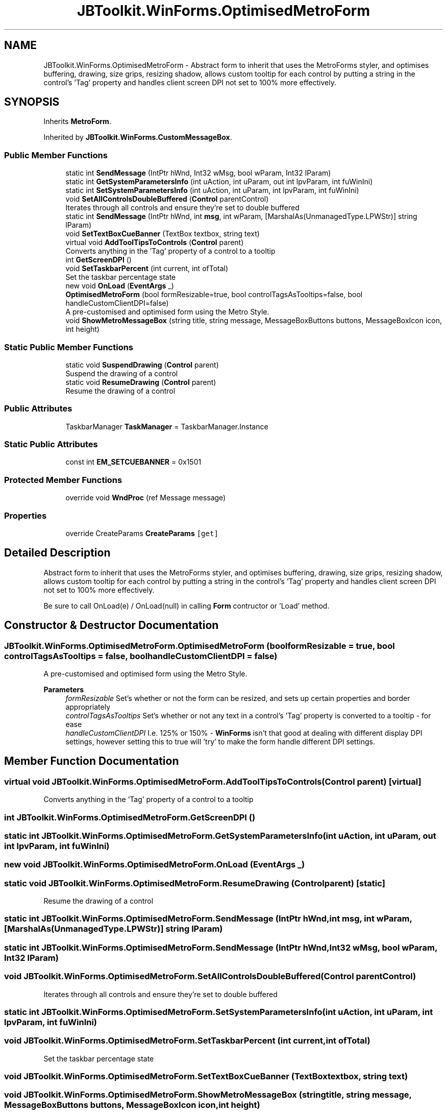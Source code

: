 .TH "JBToolkit.WinForms.OptimisedMetroForm" 3 "Tue Sep 1 2020" "JB.Toolkit" \" -*- nroff -*-
.ad l
.nh
.SH NAME
JBToolkit.WinForms.OptimisedMetroForm \- Abstract form to inherit that uses the MetroForms styler, and optimises buffering, drawing, size grips, resizing shadow, allows custom tooltip for each control by putting a string in the control's 'Tag' property and handles client screen DPI not set to 100% more effectively\&.  

.SH SYNOPSIS
.br
.PP
.PP
Inherits \fBMetroForm\fP\&.
.PP
Inherited by \fBJBToolkit\&.WinForms\&.CustomMessageBox\fP\&.
.SS "Public Member Functions"

.in +1c
.ti -1c
.RI "static int \fBSendMessage\fP (IntPtr hWnd, Int32 wMsg, bool wParam, Int32 lParam)"
.br
.ti -1c
.RI "static int \fBGetSystemParametersInfo\fP (int uAction, int uParam, out int lpvParam, int fuWinIni)"
.br
.ti -1c
.RI "static int \fBSetSystemParametersInfo\fP (int uAction, int uParam, int lpvParam, int fuWinIni)"
.br
.ti -1c
.RI "void \fBSetAllControlsDoubleBuffered\fP (\fBControl\fP parentControl)"
.br
.RI "Iterates through all controls and ensure they're set to double buffered "
.ti -1c
.RI "static int \fBSendMessage\fP (IntPtr hWnd, int \fBmsg\fP, int wParam, [MarshalAs(UnmanagedType\&.LPWStr)] string lParam)"
.br
.ti -1c
.RI "void \fBSetTextBoxCueBanner\fP (TextBox textbox, string text)"
.br
.ti -1c
.RI "virtual void \fBAddToolTipsToControls\fP (\fBControl\fP parent)"
.br
.RI "Converts anything in the 'Tag' property of a control to a tooltip "
.ti -1c
.RI "int \fBGetScreenDPI\fP ()"
.br
.ti -1c
.RI "void \fBSetTaskbarPercent\fP (int current, int ofTotal)"
.br
.RI "Set the taskbar percentage state "
.ti -1c
.RI "new void \fBOnLoad\fP (\fBEventArgs\fP _)"
.br
.ti -1c
.RI "\fBOptimisedMetroForm\fP (bool formResizable=true, bool controlTagsAsTooltips=false, bool handleCustomClientDPI=false)"
.br
.RI "A pre-customised and optimised form using the Metro Style\&. "
.ti -1c
.RI "void \fBShowMetroMessageBox\fP (string title, string message, MessageBoxButtons buttons, MessageBoxIcon icon, int height)"
.br
.in -1c
.SS "Static Public Member Functions"

.in +1c
.ti -1c
.RI "static void \fBSuspendDrawing\fP (\fBControl\fP parent)"
.br
.RI "Suspend the drawing of a control "
.ti -1c
.RI "static void \fBResumeDrawing\fP (\fBControl\fP parent)"
.br
.RI "Resume the drawing of a control "
.in -1c
.SS "Public Attributes"

.in +1c
.ti -1c
.RI "TaskbarManager \fBTaskManager\fP = TaskbarManager\&.Instance"
.br
.in -1c
.SS "Static Public Attributes"

.in +1c
.ti -1c
.RI "const int \fBEM_SETCUEBANNER\fP = 0x1501"
.br
.in -1c
.SS "Protected Member Functions"

.in +1c
.ti -1c
.RI "override void \fBWndProc\fP (ref Message message)"
.br
.in -1c
.SS "Properties"

.in +1c
.ti -1c
.RI "override CreateParams \fBCreateParams\fP\fC [get]\fP"
.br
.in -1c
.SH "Detailed Description"
.PP 
Abstract form to inherit that uses the MetroForms styler, and optimises buffering, drawing, size grips, resizing shadow, allows custom tooltip for each control by putting a string in the control's 'Tag' property and handles client screen DPI not set to 100% more effectively\&. 

Be sure to call OnLoad(e) / OnLoad(null) in calling \fBForm\fP contructor or 'Load' method\&.
.SH "Constructor & Destructor Documentation"
.PP 
.SS "JBToolkit\&.WinForms\&.OptimisedMetroForm\&.OptimisedMetroForm (bool formResizable = \fCtrue\fP, bool controlTagsAsTooltips = \fCfalse\fP, bool handleCustomClientDPI = \fCfalse\fP)"

.PP
A pre-customised and optimised form using the Metro Style\&. 
.PP
\fBParameters\fP
.RS 4
\fIformResizable\fP Set's whether or not the form can be resized, and sets up certain properties and border appropriately
.br
\fIcontrolTagsAsTooltips\fP Set's whether or not any text in a control's 'Tag' property is converted to a tooltip - for ease
.br
\fIhandleCustomClientDPI\fP I\&.e\&. 125% or 150% - \fBWinForms\fP isn't that good at dealing with different display DPI settings, however setting this to true will 'try' to make the form handle different DPI settings\&.
.RE
.PP

.SH "Member Function Documentation"
.PP 
.SS "virtual void JBToolkit\&.WinForms\&.OptimisedMetroForm\&.AddToolTipsToControls (\fBControl\fP parent)\fC [virtual]\fP"

.PP
Converts anything in the 'Tag' property of a control to a tooltip 
.SS "int JBToolkit\&.WinForms\&.OptimisedMetroForm\&.GetScreenDPI ()"

.SS "static int JBToolkit\&.WinForms\&.OptimisedMetroForm\&.GetSystemParametersInfo (int uAction, int uParam, out int lpvParam, int fuWinIni)"

.SS "new void JBToolkit\&.WinForms\&.OptimisedMetroForm\&.OnLoad (\fBEventArgs\fP _)"

.SS "static void JBToolkit\&.WinForms\&.OptimisedMetroForm\&.ResumeDrawing (\fBControl\fP parent)\fC [static]\fP"

.PP
Resume the drawing of a control 
.SS "static int JBToolkit\&.WinForms\&.OptimisedMetroForm\&.SendMessage (IntPtr hWnd, int msg, int wParam, [MarshalAs(UnmanagedType\&.LPWStr)] string lParam)"

.SS "static int JBToolkit\&.WinForms\&.OptimisedMetroForm\&.SendMessage (IntPtr hWnd, Int32 wMsg, bool wParam, Int32 lParam)"

.SS "void JBToolkit\&.WinForms\&.OptimisedMetroForm\&.SetAllControlsDoubleBuffered (\fBControl\fP parentControl)"

.PP
Iterates through all controls and ensure they're set to double buffered 
.SS "static int JBToolkit\&.WinForms\&.OptimisedMetroForm\&.SetSystemParametersInfo (int uAction, int uParam, int lpvParam, int fuWinIni)"

.SS "void JBToolkit\&.WinForms\&.OptimisedMetroForm\&.SetTaskbarPercent (int current, int ofTotal)"

.PP
Set the taskbar percentage state 
.SS "void JBToolkit\&.WinForms\&.OptimisedMetroForm\&.SetTextBoxCueBanner (TextBox textbox, string text)"

.SS "void JBToolkit\&.WinForms\&.OptimisedMetroForm\&.ShowMetroMessageBox (string title, string message, MessageBoxButtons buttons, MessageBoxIcon icon, int height)"

.SS "static void JBToolkit\&.WinForms\&.OptimisedMetroForm\&.SuspendDrawing (\fBControl\fP parent)\fC [static]\fP"

.PP
Suspend the drawing of a control 
.SS "override void JBToolkit\&.WinForms\&.OptimisedMetroForm\&.WndProc (ref Message message)\fC [protected]\fP"

.SH "Member Data Documentation"
.PP 
.SS "const int JBToolkit\&.WinForms\&.OptimisedMetroForm\&.EM_SETCUEBANNER = 0x1501\fC [static]\fP"

.SS "TaskbarManager JBToolkit\&.WinForms\&.OptimisedMetroForm\&.TaskManager = TaskbarManager\&.Instance"

.SH "Property Documentation"
.PP 
.SS "override CreateParams JBToolkit\&.WinForms\&.OptimisedMetroForm\&.CreateParams\fC [get]\fP, \fC [protected]\fP"


.SH "Author"
.PP 
Generated automatically by Doxygen for JB\&.Toolkit from the source code\&.
